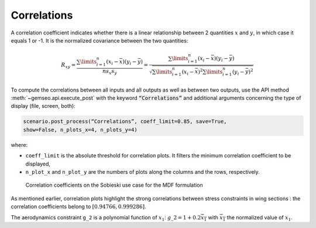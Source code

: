 ..
   Copyright 2021 IRT Saint Exupéry, https://www.irt-saintexupery.com

   This work is licensed under the Creative Commons Attribution-ShareAlike 4.0
   International License. To view a copy of this license, visit
   http://creativecommons.org/licenses/by-sa/4.0/ or send a letter to Creative
   Commons, PO Box 1866, Mountain View, CA 94042, USA.

.. _correlations:

Correlations
************

A correlation coefficient indicates whether there is a linear
relationship between 2 quantities :math:`x` and :math:`y`, in which case
it equals 1 or -1. It is the normalized covariance between the two
quantities:

.. math::

   R_{xy}=\frac {\sum \limits _{i=1}^n(x_i-{\bar{x}})(y_i-{\bar{y}})}{ns_{x}s_{y}}=
   \frac {\sum \limits _{i=1}^n(x_i-{\bar{x}})(y_i-{\bar{y}})}{\sqrt {\sum
   \limits _{i=1}^n(x_i-{\bar{x}})^{2}\sum \limits _{i=1}^n(y_i-{\bar{y}})^{2}}}

To compute the correlations between all inputs and all outputs as well
as between two outputs, use the API method :meth:`~gemseo.api.execute_post`
with the keyword :code:`“Correlations”` and
additional arguments concerning the type of display (file, screen, both):

.. code::

    scenario.post_process(“Correlations”, coeff_limit=0.85, save=True,
    show=False, n_plots_x=4, n_plots_y=4)

where:

-  ``coeff_limit`` is the absolute threshold for correlation plots. It
   filters the minimum correlation coefficient to be displayed,

-  ``n_plot_x`` and ``n_plot_y`` are the numbers of plots along the
   columns and the rows, respectively.

.. figure:: /_images/postprocessing/DOE_MDF_correlations_1.png
   :alt: Correlation coefficients on the Sobieski use case for the MDF formulation
   :width: 12.00000cm

   Correlation coefficients on the Sobieski use case for the MDF
   formulation

As mentioned earlier, correlation plots highlight the strong correlations between stress
constraints in wing sections : the correlation coefficients belong to
:math:`[0.94766, 0.999286]`.

The aerodynamics constraint ``g_2`` is a polynomial function of
:math:`x_1`: :math:`g\_2=1+0.2\overline{x_1}` with
:math:`\overline{x_1}` the normalized value of :math:`x_1`.
